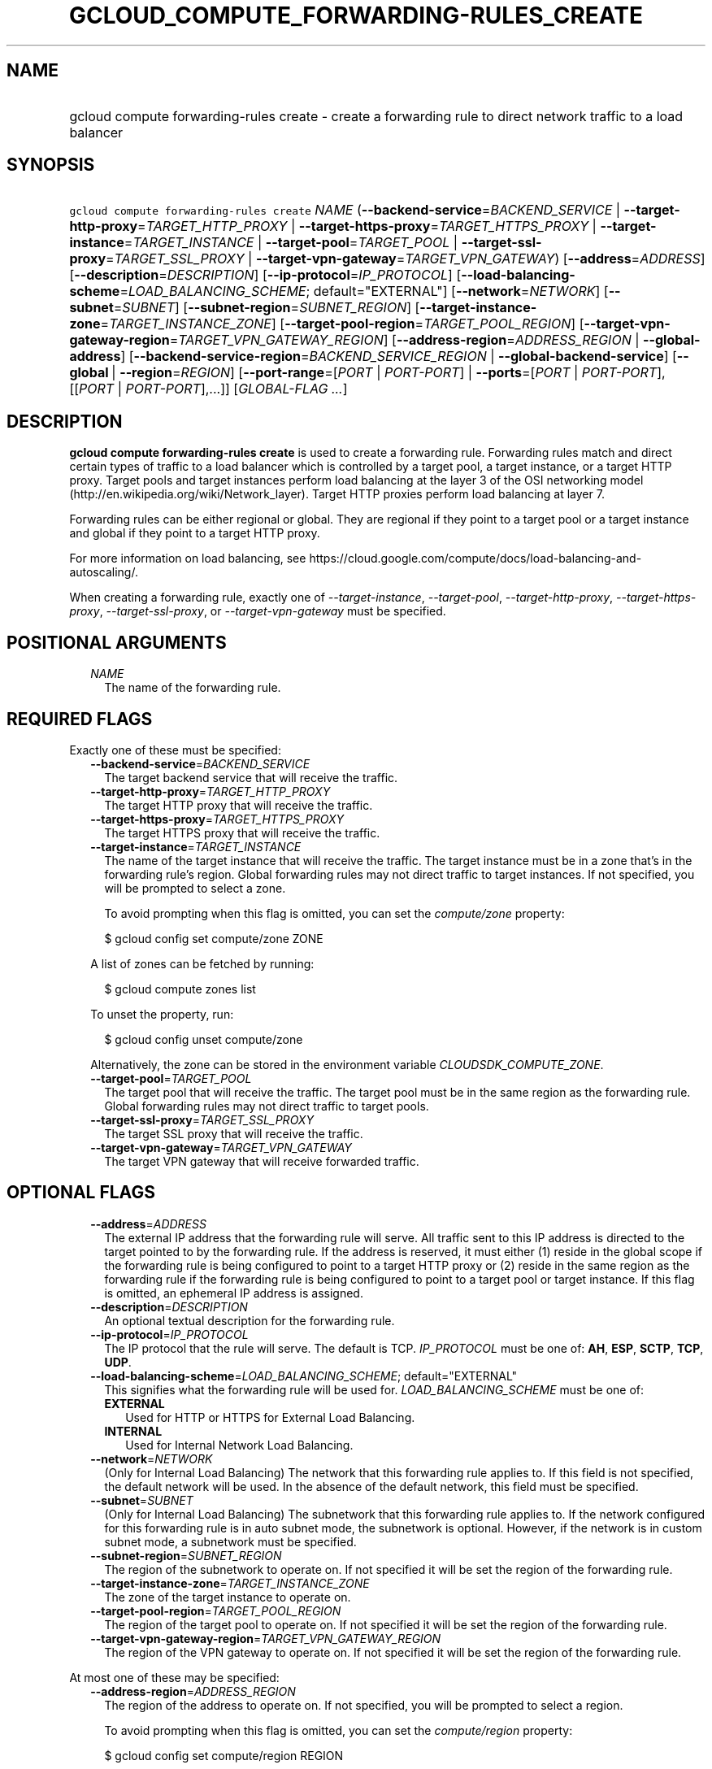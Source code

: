 
.TH "GCLOUD_COMPUTE_FORWARDING\-RULES_CREATE" 1



.SH "NAME"
.HP
gcloud compute forwarding\-rules create \- create a forwarding rule to direct network traffic to a load balancer



.SH "SYNOPSIS"
.HP
\f5gcloud compute forwarding\-rules create\fR \fINAME\fR (\fB\-\-backend\-service\fR=\fIBACKEND_SERVICE\fR\ |\ \fB\-\-target\-http\-proxy\fR=\fITARGET_HTTP_PROXY\fR\ |\ \fB\-\-target\-https\-proxy\fR=\fITARGET_HTTPS_PROXY\fR\ |\ \fB\-\-target\-instance\fR=\fITARGET_INSTANCE\fR\ |\ \fB\-\-target\-pool\fR=\fITARGET_POOL\fR\ |\ \fB\-\-target\-ssl\-proxy\fR=\fITARGET_SSL_PROXY\fR\ |\ \fB\-\-target\-vpn\-gateway\fR=\fITARGET_VPN_GATEWAY\fR) [\fB\-\-address\fR=\fIADDRESS\fR] [\fB\-\-description\fR=\fIDESCRIPTION\fR] [\fB\-\-ip\-protocol\fR=\fIIP_PROTOCOL\fR] [\fB\-\-load\-balancing\-scheme\fR=\fILOAD_BALANCING_SCHEME\fR;\ default="EXTERNAL"] [\fB\-\-network\fR=\fINETWORK\fR] [\fB\-\-subnet\fR=\fISUBNET\fR] [\fB\-\-subnet\-region\fR=\fISUBNET_REGION\fR] [\fB\-\-target\-instance\-zone\fR=\fITARGET_INSTANCE_ZONE\fR] [\fB\-\-target\-pool\-region\fR=\fITARGET_POOL_REGION\fR] [\fB\-\-target\-vpn\-gateway\-region\fR=\fITARGET_VPN_GATEWAY_REGION\fR] [\fB\-\-address\-region\fR=\fIADDRESS_REGION\fR\ |\ \fB\-\-global\-address\fR] [\fB\-\-backend\-service\-region\fR=\fIBACKEND_SERVICE_REGION\fR\ |\ \fB\-\-global\-backend\-service\fR] [\fB\-\-global\fR\ |\ \fB\-\-region\fR=\fIREGION\fR] [\fB\-\-port\-range\fR=[\fIPORT\fR\ |\ \fIPORT\-PORT\fR]\ |\ \fB\-\-ports\fR=[\fIPORT\fR\ |\ \fIPORT\-PORT\fR],[[\fIPORT\fR\ |\ \fIPORT\-PORT\fR],...]] [\fIGLOBAL\-FLAG\ ...\fR]



.SH "DESCRIPTION"

\fBgcloud compute forwarding\-rules create\fR is used to create a forwarding
rule. Forwarding rules match and direct certain types of traffic to a load
balancer which is controlled by a target pool, a target instance, or a target
HTTP proxy. Target pools and target instances perform load balancing at the
layer 3 of the OSI networking model
(http://en.wikipedia.org/wiki/Network_layer). Target HTTP proxies perform load
balancing at layer 7.

Forwarding rules can be either regional or global. They are regional if they
point to a target pool or a target instance and global if they point to a target
HTTP proxy.

For more information on load balancing, see
https://cloud.google.com/compute/docs/load\-balancing\-and\-autoscaling/.


When creating a forwarding rule, exactly one of
\f5\fI\-\-target\-instance\fR\fR, \f5\fI\-\-target\-pool\fR\fR,
\f5\fI\-\-target\-http\-proxy\fR\fR, \f5\fI\-\-target\-https\-proxy\fR\fR,
\f5\fI\-\-target\-ssl\-proxy\fR\fR, or \f5\fI\-\-target\-vpn\-gateway\fR\fR must
be specified.



.SH "POSITIONAL ARGUMENTS"

.RS 2m
.TP 2m
\fINAME\fR
The name of the forwarding rule.


.RE
.sp

.SH "REQUIRED FLAGS"

Exactly one of these must be specified:

.RS 2m
.TP 2m
\fB\-\-backend\-service\fR=\fIBACKEND_SERVICE\fR
The target backend service that will receive the traffic.

.TP 2m
\fB\-\-target\-http\-proxy\fR=\fITARGET_HTTP_PROXY\fR
The target HTTP proxy that will receive the traffic.

.TP 2m
\fB\-\-target\-https\-proxy\fR=\fITARGET_HTTPS_PROXY\fR
The target HTTPS proxy that will receive the traffic.

.TP 2m
\fB\-\-target\-instance\fR=\fITARGET_INSTANCE\fR
The name of the target instance that will receive the traffic. The target
instance must be in a zone that's in the forwarding rule's region. Global
forwarding rules may not direct traffic to target instances. If not specified,
you will be prompted to select a zone.

To avoid prompting when this flag is omitted, you can set the
\f5\fIcompute/zone\fR\fR property:

.RS 2m
$ gcloud config set compute/zone ZONE
.RE

A list of zones can be fetched by running:

.RS 2m
$ gcloud compute zones list
.RE

To unset the property, run:

.RS 2m
$ gcloud config unset compute/zone
.RE

Alternatively, the zone can be stored in the environment variable
\f5\fICLOUDSDK_COMPUTE_ZONE\fR\fR.

.TP 2m
\fB\-\-target\-pool\fR=\fITARGET_POOL\fR
The target pool that will receive the traffic. The target pool must be in the
same region as the forwarding rule. Global forwarding rules may not direct
traffic to target pools.

.TP 2m
\fB\-\-target\-ssl\-proxy\fR=\fITARGET_SSL_PROXY\fR
The target SSL proxy that will receive the traffic.

.TP 2m
\fB\-\-target\-vpn\-gateway\fR=\fITARGET_VPN_GATEWAY\fR
The target VPN gateway that will receive forwarded traffic.


.RE
.sp

.SH "OPTIONAL FLAGS"

.RS 2m
.TP 2m
\fB\-\-address\fR=\fIADDRESS\fR
The external IP address that the forwarding rule will serve. All traffic sent to
this IP address is directed to the target pointed to by the forwarding rule. If
the address is reserved, it must either (1) reside in the global scope if the
forwarding rule is being configured to point to a target HTTP proxy or (2)
reside in the same region as the forwarding rule if the forwarding rule is being
configured to point to a target pool or target instance. If this flag is
omitted, an ephemeral IP address is assigned.

.TP 2m
\fB\-\-description\fR=\fIDESCRIPTION\fR
An optional textual description for the forwarding rule.

.TP 2m
\fB\-\-ip\-protocol\fR=\fIIP_PROTOCOL\fR
The IP protocol that the rule will serve. The default is TCP. \fIIP_PROTOCOL\fR
must be one of: \fBAH\fR, \fBESP\fR, \fBSCTP\fR, \fBTCP\fR, \fBUDP\fR.

.TP 2m
\fB\-\-load\-balancing\-scheme\fR=\fILOAD_BALANCING_SCHEME\fR; default="EXTERNAL"
This signifies what the forwarding rule will be used for.
\fILOAD_BALANCING_SCHEME\fR must be one of:

.RS 2m
.TP 2m
\fBEXTERNAL\fR
Used for HTTP or HTTPS for External Load Balancing.
.TP 2m
\fBINTERNAL\fR
Used for Internal Network Load Balancing.

.RE
.sp
.TP 2m
\fB\-\-network\fR=\fINETWORK\fR
(Only for Internal Load Balancing) The network that this forwarding rule applies
to. If this field is not specified, the default network will be used. In the
absence of the default network, this field must be specified.

.TP 2m
\fB\-\-subnet\fR=\fISUBNET\fR
(Only for Internal Load Balancing) The subnetwork that this forwarding rule
applies to. If the network configured for this forwarding rule is in auto subnet
mode, the subnetwork is optional. However, if the network is in custom subnet
mode, a subnetwork must be specified.

.TP 2m
\fB\-\-subnet\-region\fR=\fISUBNET_REGION\fR
The region of the subnetwork to operate on. If not specified it will be set the
region of the forwarding rule.

.TP 2m
\fB\-\-target\-instance\-zone\fR=\fITARGET_INSTANCE_ZONE\fR
The zone of the target instance to operate on.

.TP 2m
\fB\-\-target\-pool\-region\fR=\fITARGET_POOL_REGION\fR
The region of the target pool to operate on. If not specified it will be set the
region of the forwarding rule.

.TP 2m
\fB\-\-target\-vpn\-gateway\-region\fR=\fITARGET_VPN_GATEWAY_REGION\fR
The region of the VPN gateway to operate on. If not specified it will be set the
region of the forwarding rule.

.RE
.sp
At most one of these may be specified:

.RS 2m
.TP 2m
\fB\-\-address\-region\fR=\fIADDRESS_REGION\fR
The region of the address to operate on. If not specified, you will be prompted
to select a region.

To avoid prompting when this flag is omitted, you can set the
\f5\fIcompute/region\fR\fR property:

.RS 2m
$ gcloud config set compute/region REGION
.RE

A list of regions can be fetched by running:

.RS 2m
$ gcloud compute regions list
.RE

To unset the property, run:

.RS 2m
$ gcloud config unset compute/region
.RE

Alternatively, the region can be stored in the environment variable
\f5\fICLOUDSDK_COMPUTE_REGION\fR\fR.

.TP 2m
\fB\-\-global\-address\fR
If provided, it is assumed the address is global.

.RE
.sp
At most one of these may be specified:

.RS 2m
.TP 2m
\fB\-\-backend\-service\-region\fR=\fIBACKEND_SERVICE_REGION\fR
The region of the backend service to operate on. If not specified it will be set
the region of the forwarding rule.

.TP 2m
\fB\-\-global\-backend\-service\fR
If provided, it is assumed the backend service is global.

.RE
.sp
At most one of these may be specified:

.RS 2m
.TP 2m
\fB\-\-global\fR
If provided, it is assumed the forwarding rule is global.

.TP 2m
\fB\-\-region\fR=\fIREGION\fR
The region of the forwarding rule to operate on. If not specified, you will be
prompted to select a region.

To avoid prompting when this flag is omitted, you can set the
\f5\fIcompute/region\fR\fR property:

.RS 2m
$ gcloud config set compute/region REGION
.RE

A list of regions can be fetched by running:

.RS 2m
$ gcloud compute regions list
.RE

To unset the property, run:

.RS 2m
$ gcloud config unset compute/region
.RE

Alternatively, the region can be stored in the environment variable
\f5\fICLOUDSDK_COMPUTE_REGION\fR\fR.

.RE
.sp
At most one of these may be specified:

.RS 2m
.TP 2m
\fB\-\-port\-range\fR=[\fIPORT\fR | \fIPORT\-PORT\fR]
DEPRECATED, use \-\-ports. If specified, only packets addressed to ports in the
specified range will be forwarded. If not specified for regional forwarding
rules, all ports are matched. This flag is required for global forwarding rules.

Either an individual port (\f5\-\-port\-range 80\fR) or a range of ports
(\f5\-\-port\-range 3000\-3100\fR) may be specified.

.TP 2m
\fB\-\-ports\fR=[\fIPORT\fR | \fIPORT\-PORT\fR],[[\fIPORT\fR | \fIPORT\-PORT\fR],...]
If specified, only packets addressed to ports in the specified list will be
forwarded. If not specified for regional forwarding rules, all ports are
matched. This flag is required for global forwarding rules and accepts a single
continuous set of ports.

Individual ports and ranges can be specified, for example (\f5\-\-ports
8000\-8004\fR or \f5\-\-ports 80\fR).


.RE
.sp

.SH "GLOBAL FLAGS"

Run \fB$ gcloud help\fR for a description of flags available to all commands.
